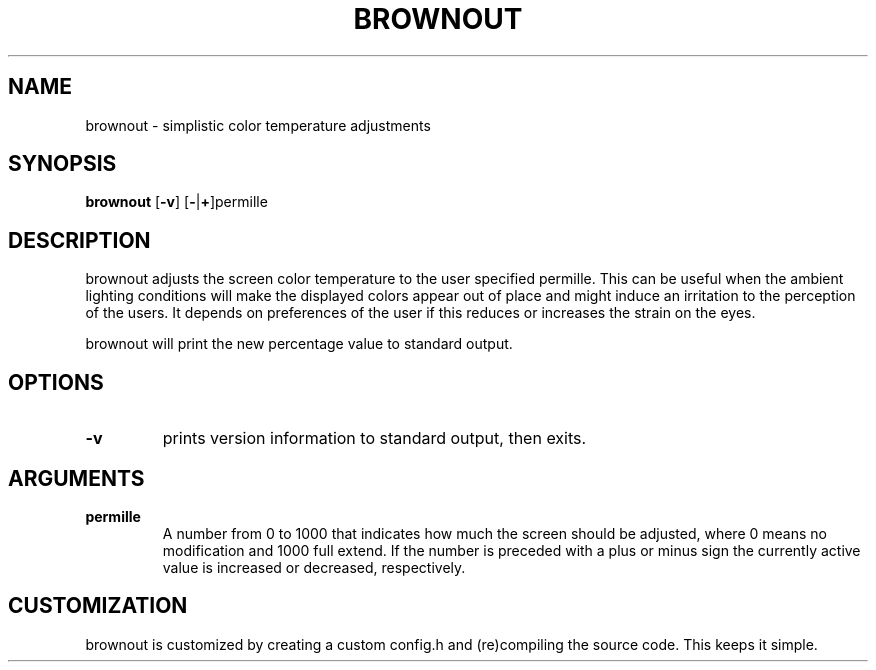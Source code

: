 .TH BROWNOUT 1 brownout\-VERSION
.SH NAME
brownout \- simplistic color temperature adjustments
.SH SYNOPSIS
.B brownout
.RB [ \-v ]
.RB [ \- | + ]permille
.SH DESCRIPTION
brownout adjusts the screen color temperature to the user specified permille.
This can be useful when the ambient lighting conditions will make the displayed
colors appear out of place and might induce an irritation to the perception of
the users. It depends on preferences of the user if this reduces
or increases the strain on the eyes.
.P
brownout will print the new percentage value to standard output.
.SH OPTIONS
.TP
.B \-v
prints version information to standard output, then exits.
.SH ARGUMENTS
.TP
.B permille
A number from 0 to 1000 that indicates how much the screen should be adjusted,
where 0 means no modification and 1000 full extend. If the number is preceded
with a plus or minus sign the currently active value is increased or decreased,
respectively.
.SH CUSTOMIZATION
brownout is customized by creating a custom config.h and (re)compiling the source
code. This keeps it simple.
